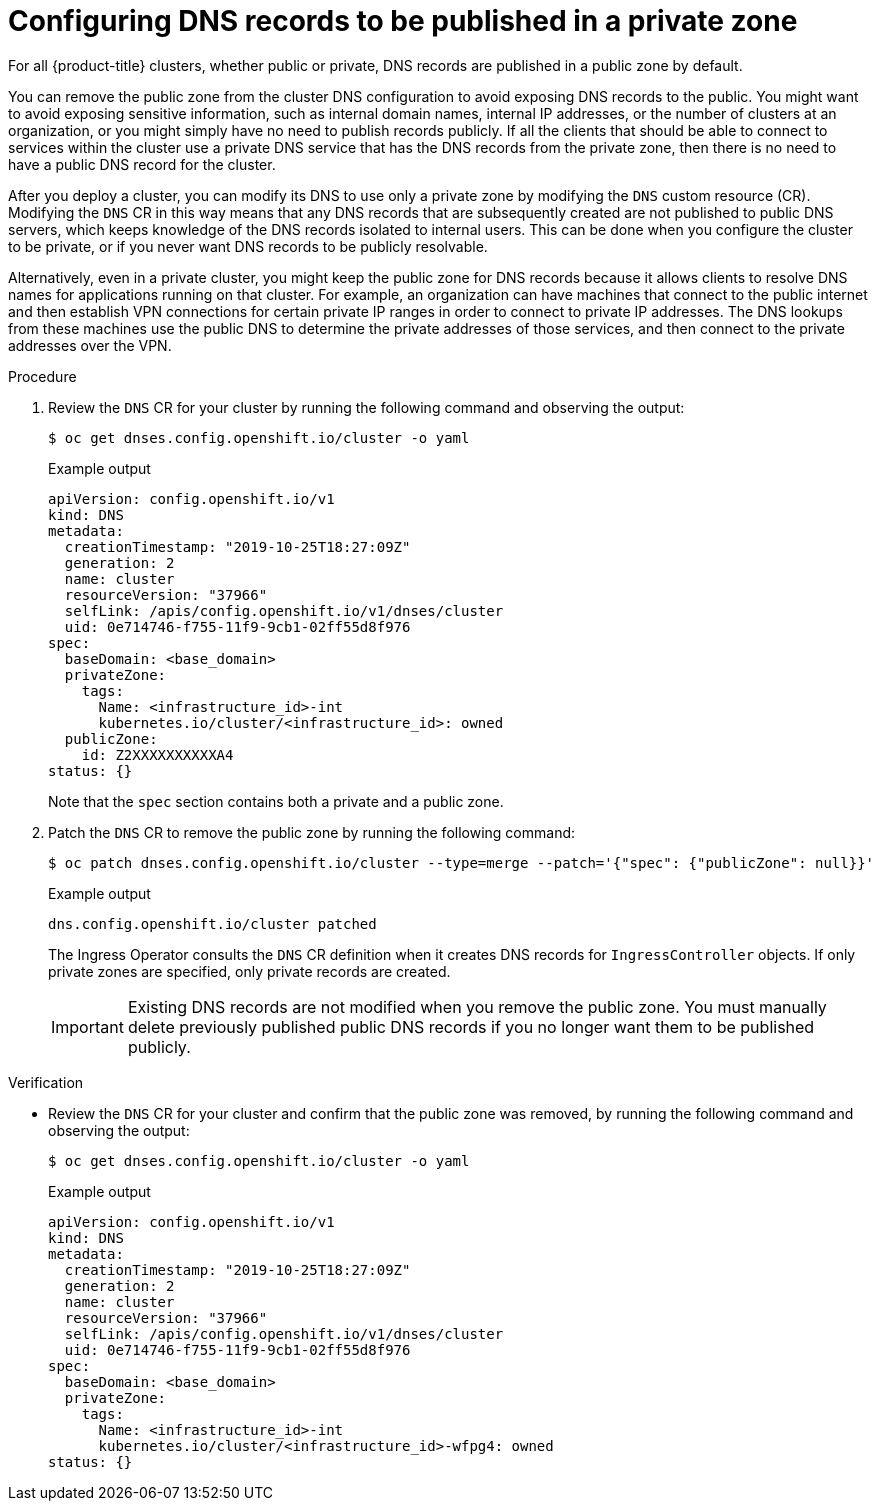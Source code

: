 // Module included in the following assemblies:
//
// * post_installation_configuration/configuring-private-cluster.adoc

:_mod-docs-content-type: PROCEDURE
[id="private-clusters-setting-dns-private_{context}"]
= Configuring DNS records to be published in a private zone

For all {product-title} clusters, whether public or private, DNS records are published in a public zone by default.

You can remove the public zone from the cluster DNS configuration to avoid exposing DNS records to the public. You might want to avoid exposing sensitive information, such as internal domain names, internal IP addresses, or the number of clusters at an organization, or you might simply have no need to publish records publicly. If all the clients that should be able to connect to services within the cluster use a private DNS service that has the DNS records from the private zone, then there is no need to have a public DNS record for the cluster.

After you deploy a cluster, you can modify its DNS to use only a private zone by modifying the `DNS` custom resource (CR).
Modifying the `DNS` CR in this way means that any DNS records that are subsequently created are not published to public DNS servers, which keeps knowledge of the DNS records isolated to internal users. This can be done when you configure the cluster to be private, or if you never want DNS records to be publicly resolvable.

Alternatively, even in a private cluster, you might keep the public zone for DNS records because it allows clients to resolve DNS names for applications running on that cluster. For example, an organization can have machines that connect to the public internet and then establish VPN connections for certain private IP ranges in order to connect to private IP addresses. The DNS lookups from these machines use the public DNS to determine the private addresses of those services, and then connect to the private addresses over the VPN.

.Procedure

. Review the `DNS` CR for your cluster by running the following command and observing the output:
+
[source,terminal]
----
$ oc get dnses.config.openshift.io/cluster -o yaml
----
+
.Example output
[source,yaml]
----
apiVersion: config.openshift.io/v1
kind: DNS
metadata:
  creationTimestamp: "2019-10-25T18:27:09Z"
  generation: 2
  name: cluster
  resourceVersion: "37966"
  selfLink: /apis/config.openshift.io/v1/dnses/cluster
  uid: 0e714746-f755-11f9-9cb1-02ff55d8f976
spec:
  baseDomain: <base_domain>
  privateZone:
    tags:
      Name: <infrastructure_id>-int
      kubernetes.io/cluster/<infrastructure_id>: owned
  publicZone:
    id: Z2XXXXXXXXXXA4
status: {}
----
+
Note that the `spec` section contains both a private and a public zone.

. Patch the `DNS` CR to remove the public zone by running the following command:
+
[source,terminal]
----
$ oc patch dnses.config.openshift.io/cluster --type=merge --patch='{"spec": {"publicZone": null}}'
----
+
.Example output
[source,yaml]
----
dns.config.openshift.io/cluster patched
----
+
The Ingress Operator consults the `DNS` CR definition when it creates DNS records for `IngressController` objects. If only private zones are specified, only private records are created.
+
[IMPORTANT]
====
Existing DNS records are not modified when you remove the public zone. You must manually delete previously published public DNS records if you no longer want them to be published publicly.
====

.Verification

* Review the `DNS` CR for your cluster and confirm that the public zone was removed, by running the following command and observing the output:
+
[source,terminal]
----
$ oc get dnses.config.openshift.io/cluster -o yaml
----
+
.Example output
[source,yaml]
----
apiVersion: config.openshift.io/v1
kind: DNS
metadata:
  creationTimestamp: "2019-10-25T18:27:09Z"
  generation: 2
  name: cluster
  resourceVersion: "37966"
  selfLink: /apis/config.openshift.io/v1/dnses/cluster
  uid: 0e714746-f755-11f9-9cb1-02ff55d8f976
spec:
  baseDomain: <base_domain>
  privateZone:
    tags:
      Name: <infrastructure_id>-int
      kubernetes.io/cluster/<infrastructure_id>-wfpg4: owned
status: {}
----
